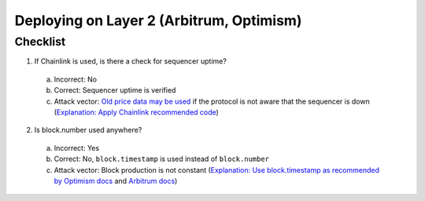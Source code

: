 Deploying on Layer 2 (Arbitrum, Optimism)
=========================================

.. _checklist:

Checklist
------------

1. If Chainlink is used, is there a check for sequencer uptime?
  a. Incorrect: No
  b. Correct: Sequencer uptime is verified
  c. Attack vector: `Old price data may be used <https://twitter.com/bytes032/status/1653943092427325448>`_ if the protocol is not aware that the sequencer is down (`Explanation: Apply Chainlink recommended code <https://docs.chain.link/data-feeds/l2-sequencer-feeds#example-code>`_)
2. Is block.number used anywhere?
  a. Incorrect: Yes
  b. Correct: No, ``block.timestamp`` is used instead of ``block.number``
  c. Attack vector: Block production is not constant (`Explanation: Use block.timestamp as recommended by Optimism docs <https://community.optimism.io/docs/developers/build/differences/#added-opcodes>`_  and `Arbitrum docs <https://developer.arbitrum.io/time#block-numbers-arbitrum-vs-ethereum>`_)
